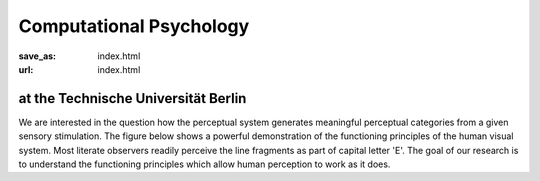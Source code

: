 Computational Psychology
*************************

:save_as: index.html
:url: index.html


at the Technische Universität Berlin 
------------------------------------

.. container:: twocol

   .. container:: leftside

      We are interested in the question how the perceptual system generates meaningful perceptual categories from a given sensory stimulation. The figure below shows a powerful demonstration of the functioning principles of the human visual system. Most literate observers readily perceive the line fragments as part of capital letter 'E'. The goal of our research is to understand the functioning principles which allow human perception to work as it does.

   .. container:: rightside

      .. figure:: img/metzger_e.png
		 :width: 15%
		 :align: right
		 :alt: Metzger E      

